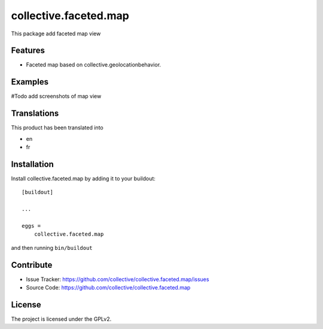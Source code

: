 .. This README is meant for consumption by humans and pypi. Pypi can render rst files so please do not use Sphinx features.
   If you want to learn more about writing documentation, please check out: http://docs.plone.org/about/documentation_styleguide.html
   This text does not appear on pypi or github. It is a comment.

======================
collective.faceted.map
======================

This package add faceted map view

Features
--------

- Faceted map based on collective.geolocationbehavior.


Examples
--------

#Todo add screenshots of map view


Translations
------------

This product has been translated into

- en
- fr


Installation
------------

Install collective.faceted.map by adding it to your buildout::

    [buildout]

    ...

    eggs =
        collective.faceted.map


and then running ``bin/buildout``


Contribute
----------

- Issue Tracker: https://github.com/collective/collective.faceted.map/issues
- Source Code: https://github.com/collective/collective.faceted.map


License
-------

The project is licensed under the GPLv2.
